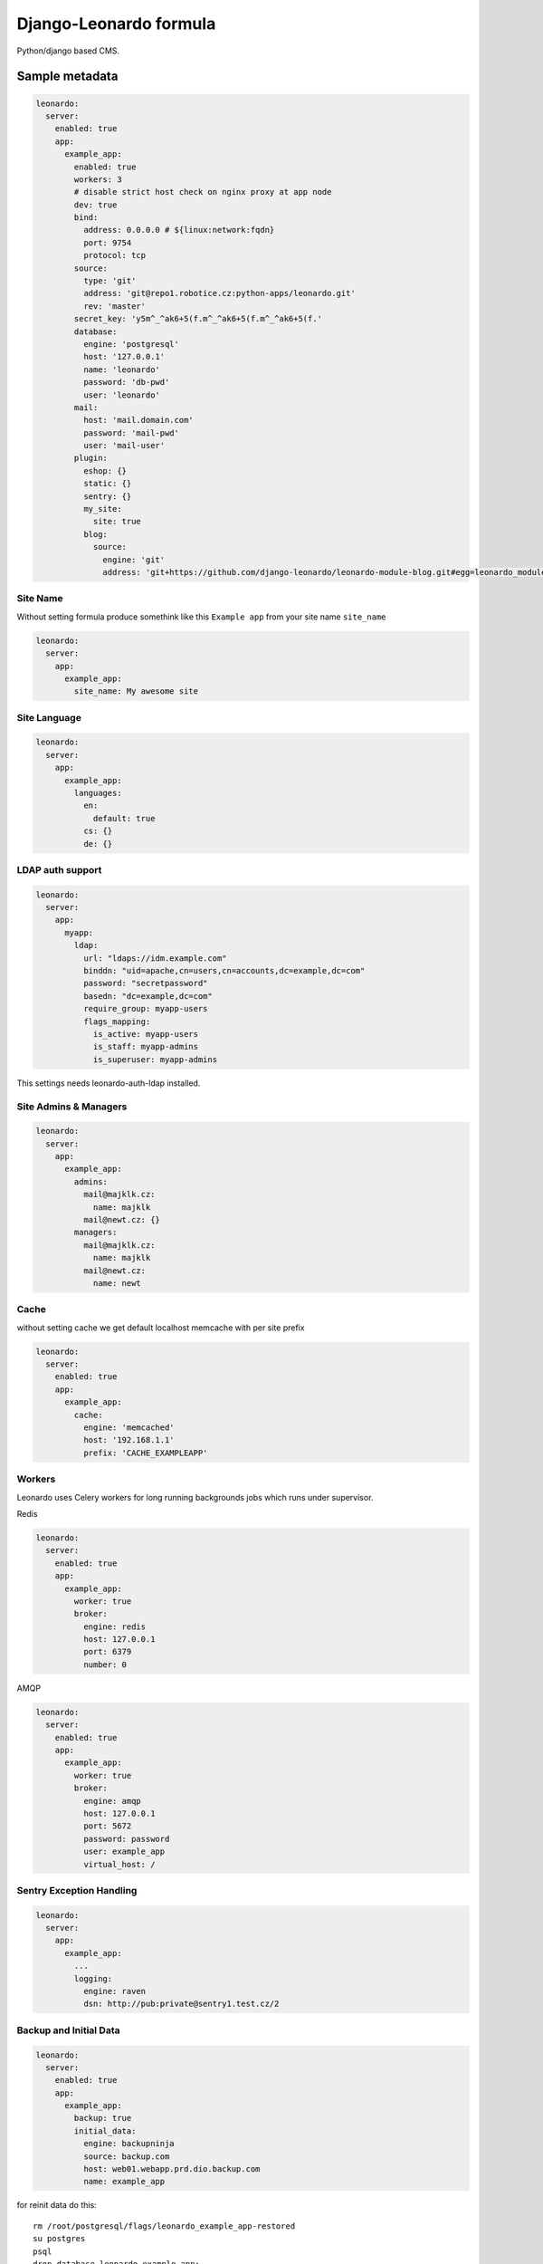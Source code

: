 
=======================
Django-Leonardo formula
=======================

Python/django based CMS.

Sample metadata
===============

.. code-block:: yaml

    leonardo:
      server:
        enabled: true
        app:
          example_app:
            enabled: true
            workers: 3
            # disable strict host check on nginx proxy at app node
            dev: true
            bind:
              address: 0.0.0.0 # ${linux:network:fqdn}
              port: 9754
              protocol: tcp
            source:
              type: 'git'
              address: 'git@repo1.robotice.cz:python-apps/leonardo.git'
              rev: 'master'
            secret_key: 'y5m^_^ak6+5(f.m^_^ak6+5(f.m^_^ak6+5(f.'
            database:
              engine: 'postgresql'
              host: '127.0.0.1'
              name: 'leonardo'
              password: 'db-pwd'
              user: 'leonardo'
            mail:
              host: 'mail.domain.com'
              password: 'mail-pwd'
              user: 'mail-user'
            plugin:
              eshop: {}
              static: {}
              sentry: {}
              my_site:
                site: true
              blog:
                source:
                  engine: 'git'
                  address: 'git+https://github.com/django-leonardo/leonardo-module-blog.git#egg=leonardo_module_blog'

Site Name
---------

Without setting formula produce somethink like this ``Example app`` from your
site name ``site_name``

.. code-block:: yaml

    leonardo:
      server:
        app:
          example_app:
            site_name: My awesome site

Site Language
-------------

.. code-block:: yaml

    leonardo:
      server:
        app:
          example_app:
            languages:
              en:
                default: true
              cs: {}
              de: {}

LDAP auth support
-----------------

.. code-block:: yaml

    leonardo:
      server:
        app:
          myapp:
            ldap:
              url: "ldaps://idm.example.com"
              binddn: "uid=apache,cn=users,cn=accounts,dc=example,dc=com"
              password: "secretpassword"
              basedn: "dc=example,dc=com"
              require_group: myapp-users
              flags_mapping:
                is_active: myapp-users
                is_staff: myapp-admins
                is_superuser: myapp-admins

This settings needs leonardo-auth-ldap installed.

Site Admins & Managers
----------------------

.. code-block:: yaml

    leonardo:
      server:
        app:
          example_app:
            admins:
              mail@majklk.cz:
                name: majklk 
              mail@newt.cz: {}
            managers:
              mail@majklk.cz:
                name: majklk 
              mail@newt.cz:
                name: newt 

Cache
-----

without setting cache we get default localhost memcache with per site prefix

.. code-block:: yaml

    leonardo:
      server:
        enabled: true
        app:
          example_app:
            cache:
              engine: 'memcached'
              host: '192.168.1.1'
              prefix: 'CACHE_EXAMPLEAPP'

Workers
-------

Leonardo uses Celery workers for long running backgrounds jobs which runs under supervisor.

Redis

.. code-block:: yaml

    leonardo:
      server:
        enabled: true
        app:
          example_app:
            worker: true
            broker:
              engine: redis
              host: 127.0.0.1
              port: 6379
              number: 0


AMQP

.. code-block:: yaml

    leonardo:
      server:
        enabled: true
        app:
          example_app:
            worker: true
            broker:
              engine: amqp
              host: 127.0.0.1
              port: 5672
              password: password
              user: example_app
              virtual_host: /


Sentry Exception Handling
-------------------------

.. code-block:: yaml

    leonardo:
      server:
        app:
          example_app:
            ...
            logging:
              engine: raven
              dsn: http://pub:private@sentry1.test.cz/2

Backup and Initial Data
-----------------------

.. code-block:: yaml

    leonardo:
      server:
        enabled: true
        app:
          example_app:
            backup: true
            initial_data:
              engine: backupninja
              source: backup.com
              host: web01.webapp.prd.dio.backup.com
              name: example_app

for reinit data do this::

    rm /root/postgresql/flags/leonardo_example_app-restored
    su postgres
    psql
    drop database leonardo_example_app;
    salt-call state.sls postgresql,leonardo

Gitversions

.. code-block:: yaml

    leonardo:
      server:
        enabled: true
        app:
          example_app:
            backup: true
            initial_data:
              engine: gitversions
              source: git@repo1.robotice.cz:majklk/backup-test.git

You also need django-gitversions installed.

Development Mode
----------------

.. code-block:: yaml

    leonardo:
      server:
        enabled: true
        app:
          example_app:
            development: true

Init your site
--------------

experimental feature for advanced users, which provides easy way to start your site without site repository ready yet

.. code-block:: yaml

    leonardo:
      server:
        enabled: true
        app:
          example_app:
            init: true

This parameter says, run ``makemigrations`` command before other management commands.

note: In default state ``makemigrations`` generates migrations into main leonardo module(repository).

Whatever
--------

Sometimes you need propagate plugin specifig config into your site, for this purpose we have simple but elegant solution for do this

.. code-block:: yaml

    leonardo:
      server:
        enabled: true
        app:
          example_app:
            plugin:
              eshop:
                config:
                  order: true

will be

.. code-block:: python

    ESHOP_CONFIG = {'order': True}

.. note::

    App.config will be rendered as python object in ``EXAMPLE_APP_CONFIG = {'app_config': True}``

More information
================

* https://launchpad.net/~tcpcloud
* https://github.com/django-leonardo/django-leonardo
* https://github.com/leonardo-modules/leonardo-auth-ldap

Documentation and Bugs
======================

To learn how to install and update salt-formulas, consult the documentation
available online at:

    http://salt-formulas.readthedocs.io/

In the unfortunate event that bugs are discovered, they should be reported to
the appropriate issue tracker. Use Github issue tracker for specific salt
formula:

    https://github.com/salt-formulas/salt-formula-leonardo/issues

For feature requests, bug reports or blueprints affecting entire ecosystem,
use Launchpad salt-formulas project:

    https://launchpad.net/salt-formulas

You can also join salt-formulas-users team and subscribe to mailing list:

    https://launchpad.net/~salt-formulas-users

Developers wishing to work on the salt-formulas projects should always base
their work on master branch and submit pull request against specific formula.

    https://github.com/salt-formulas/salt-formula-leonardo

Any questions or feedback is always welcome so feel free to join our IRC
channel:

    #salt-formulas @ irc.freenode.net
